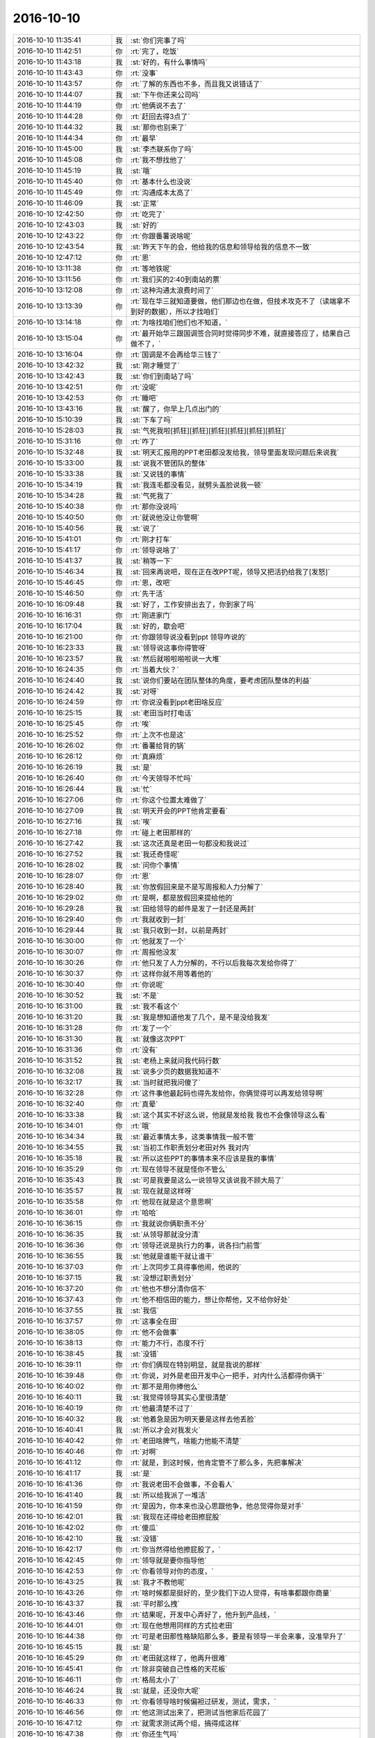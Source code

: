 2016-10-10
-------------

.. list-table::
   :widths: 25, 1, 60

   * - 2016-10-10 11:35:41
     - 我
     - :st:`你们完事了吗`
   * - 2016-10-10 11:42:51
     - 你
     - :rt:`完了，吃饭`
   * - 2016-10-10 11:43:18
     - 我
     - :st:`好的，有什么事情吗`
   * - 2016-10-10 11:43:43
     - 你
     - :rt:`没事`
   * - 2016-10-10 11:43:57
     - 你
     - :rt:`了解的东西也不多，而且我又说错话了`
   * - 2016-10-10 11:44:07
     - 我
     - :st:`下午你还来公司吗`
   * - 2016-10-10 11:44:19
     - 你
     - :rt:`他俩说不去了`
   * - 2016-10-10 11:44:28
     - 你
     - :rt:`赶回去得3点了`
   * - 2016-10-10 11:44:32
     - 我
     - :st:`那你也别来了`
   * - 2016-10-10 11:44:34
     - 你
     - :rt:`最早`
   * - 2016-10-10 11:45:00
     - 我
     - :st:`李杰联系你了吗`
   * - 2016-10-10 11:45:08
     - 你
     - :rt:`我不想找他了`
   * - 2016-10-10 11:45:19
     - 我
     - :st:`哦`
   * - 2016-10-10 11:45:40
     - 你
     - :rt:`基本什么也没说`
   * - 2016-10-10 11:45:49
     - 你
     - :rt:`沟通成本太高了`
   * - 2016-10-10 11:46:09
     - 我
     - :st:`正常`
   * - 2016-10-10 12:42:50
     - 你
     - :rt:`吃完了`
   * - 2016-10-10 12:43:03
     - 我
     - :st:`好的`
   * - 2016-10-10 12:43:22
     - 你
     - :rt:`你跟番薯说啥呢`
   * - 2016-10-10 12:43:54
     - 我
     - :st:`昨天下午的会，他给我的信息和领导给我的信息不一致`
   * - 2016-10-10 12:47:12
     - 你
     - :rt:`恩`
   * - 2016-10-10 13:11:38
     - 你
     - :rt:`等地铁呢`
   * - 2016-10-10 13:11:56
     - 你
     - :rt:`我们买的2:40到南站的票`
   * - 2016-10-10 13:12:08
     - 你
     - :rt:`这种沟通太浪费时间了`
   * - 2016-10-10 13:13:39
     - 你
     - :rt:`现在华三就知道要做，他们那边也在做，但技术攻克不了（读端拿不到好的数据），所以才找咱们`
   * - 2016-10-10 13:14:18
     - 你
     - :rt:`为啥找咱们他们也不知道，`
   * - 2016-10-10 13:15:04
     - 你
     - :rt:`最开始华三跟国调签合同时觉得同步不难，就直接答应了，结果自己做不了，`
   * - 2016-10-10 13:16:04
     - 你
     - :rt:`国调是不会再给华三钱了`
   * - 2016-10-10 13:42:32
     - 我
     - :st:`刚才睡觉了`
   * - 2016-10-10 13:42:43
     - 我
     - :st:`你们到南站了吗`
   * - 2016-10-10 13:42:51
     - 你
     - :rt:`没呢`
   * - 2016-10-10 13:42:53
     - 你
     - :rt:`睡吧`
   * - 2016-10-10 13:43:16
     - 我
     - :st:`醒了，你早上几点出门的`
   * - 2016-10-10 15:10:39
     - 我
     - :st:`下车了吗`
   * - 2016-10-10 15:28:03
     - 我
     - :st:`气死我啦[抓狂][抓狂][抓狂][抓狂][抓狂][抓狂]`
   * - 2016-10-10 15:31:16
     - 你
     - :rt:`咋了`
   * - 2016-10-10 15:32:48
     - 我
     - :st:`明天汇报用的PPT老田都没发给我，领导里面发现问题后来说我`
   * - 2016-10-10 15:33:00
     - 我
     - :st:`说我不管团队的整体`
   * - 2016-10-10 15:33:38
     - 我
     - :st:`又说钱的事情`
   * - 2016-10-10 15:34:19
     - 我
     - :st:`我连毛都没看见，就劈头盖脸说我一顿`
   * - 2016-10-10 15:34:28
     - 我
     - :st:`气死我了`
   * - 2016-10-10 15:40:38
     - 你
     - :rt:`那你没说吗`
   * - 2016-10-10 15:40:50
     - 你
     - :rt:`就说他没让你管啊`
   * - 2016-10-10 15:40:56
     - 我
     - :st:`说了`
   * - 2016-10-10 15:41:01
     - 你
     - :rt:`刚才打车`
   * - 2016-10-10 15:41:17
     - 你
     - :rt:`领导说啥了`
   * - 2016-10-10 15:41:37
     - 我
     - :st:`稍等一下`
   * - 2016-10-10 15:46:34
     - 我
     - :st:`回来再说吧，现在正在改PPT呢，领导又把活扔给我了[发怒]`
   * - 2016-10-10 15:46:45
     - 你
     - :rt:`恩，改吧`
   * - 2016-10-10 15:46:50
     - 你
     - :rt:`先干活`
   * - 2016-10-10 16:09:48
     - 我
     - :st:`好了，工作安排出去了，你到家了吗`
   * - 2016-10-10 16:16:31
     - 你
     - :rt:`刚进家门`
   * - 2016-10-10 16:17:04
     - 我
     - :st:`好的，歇会吧`
   * - 2016-10-10 16:21:00
     - 你
     - :rt:`你跟领导说没看到ppt 领导咋说的`
   * - 2016-10-10 16:23:33
     - 我
     - :st:`领导说这事你得管呀`
   * - 2016-10-10 16:23:57
     - 我
     - :st:`然后就啪啦啪啦说一大堆`
   * - 2016-10-10 16:24:35
     - 你
     - :rt:`当着大伙？`
   * - 2016-10-10 16:24:40
     - 我
     - :st:`说你们要站在团队整体的角度，要考虑团队整体的利益`
   * - 2016-10-10 16:24:42
     - 我
     - :st:`对呀`
   * - 2016-10-10 16:24:59
     - 你
     - :rt:`你说没看到ppt老田啥反应`
   * - 2016-10-10 16:25:15
     - 我
     - :st:`老田当时打电话`
   * - 2016-10-10 16:25:45
     - 你
     - :rt:`唉`
   * - 2016-10-10 16:25:52
     - 你
     - :rt:`上次不也是这`
   * - 2016-10-10 16:26:02
     - 你
     - :rt:`番薯给背的锅`
   * - 2016-10-10 16:26:12
     - 你
     - :rt:`真麻烦`
   * - 2016-10-10 16:26:19
     - 我
     - :st:`是`
   * - 2016-10-10 16:26:40
     - 你
     - :rt:`今天领导不忙吗`
   * - 2016-10-10 16:26:44
     - 我
     - :st:`忙`
   * - 2016-10-10 16:27:06
     - 你
     - :rt:`你这个位置太难做了`
   * - 2016-10-10 16:27:09
     - 我
     - :st:`明天开会的PPT他肯定要看`
   * - 2016-10-10 16:27:16
     - 我
     - :st:`唉`
   * - 2016-10-10 16:27:18
     - 你
     - :rt:`碰上老田那样的`
   * - 2016-10-10 16:27:42
     - 我
     - :st:`这次还真是老田一句都没和我说过`
   * - 2016-10-10 16:27:52
     - 我
     - :st:`我还奇怪呢`
   * - 2016-10-10 16:28:02
     - 我
     - :st:`问你个事情`
   * - 2016-10-10 16:28:07
     - 你
     - :rt:`恩`
   * - 2016-10-10 16:28:40
     - 我
     - :st:`你放假回来是不是写周报和人力分解了`
   * - 2016-10-10 16:29:02
     - 你
     - :rt:`是啊，都是放假回来提给他的`
   * - 2016-10-10 16:29:28
     - 我
     - :st:`田给领导的邮件是发了一封还是两封`
   * - 2016-10-10 16:29:40
     - 你
     - :rt:`我就收到一封`
   * - 2016-10-10 16:29:44
     - 我
     - :st:`我只收到一封，以前是两封`
   * - 2016-10-10 16:30:00
     - 你
     - :rt:`他就发了一个`
   * - 2016-10-10 16:30:07
     - 你
     - :rt:`周报他没发`
   * - 2016-10-10 16:30:26
     - 你
     - :rt:`他只发了人力分解的，不行以后我每次发给你得了`
   * - 2016-10-10 16:30:37
     - 你
     - :rt:`这样你就不用等着他的`
   * - 2016-10-10 16:30:40
     - 你
     - :rt:`你说呢`
   * - 2016-10-10 16:30:52
     - 我
     - :st:`不是`
   * - 2016-10-10 16:31:00
     - 我
     - :st:`我不看这个`
   * - 2016-10-10 16:31:20
     - 我
     - :st:`我是想知道他发了几个，是不是没给我发`
   * - 2016-10-10 16:31:28
     - 你
     - :rt:`发了一个`
   * - 2016-10-10 16:31:30
     - 我
     - :st:`就像这次PPT`
   * - 2016-10-10 16:31:36
     - 你
     - :rt:`没有`
   * - 2016-10-10 16:31:52
     - 我
     - :st:`老杨上来就问我代码行数`
   * - 2016-10-10 16:32:08
     - 我
     - :st:`说多少页的数据我知道不`
   * - 2016-10-10 16:32:17
     - 我
     - :st:`当时就把我问傻了`
   * - 2016-10-10 16:32:28
     - 你
     - :rt:`这件事他最起码也得先发给你，你俩觉得可以再发给领导啊`
   * - 2016-10-10 16:32:40
     - 你
     - :rt:`真晕`
   * - 2016-10-10 16:33:38
     - 我
     - :st:`这个其实不好这么说，他就是发给我 我也不会像领导这么看`
   * - 2016-10-10 16:34:01
     - 你
     - :rt:`哦`
   * - 2016-10-10 16:34:34
     - 我
     - :st:`最近事情太多，这类事情我一般不管`
   * - 2016-10-10 16:34:55
     - 我
     - :st:`当初工作职责划分老田对外 我对内`
   * - 2016-10-10 16:35:18
     - 我
     - :st:`所以这些PPT的事情本来不应该是我的事情`
   * - 2016-10-10 16:35:29
     - 你
     - :rt:`现在领导不就是怪你不管么`
   * - 2016-10-10 16:35:43
     - 我
     - :st:`可是我要是这么一说领导又该说我不顾大局了`
   * - 2016-10-10 16:35:57
     - 我
     - :st:`现在就是这样呀`
   * - 2016-10-10 16:35:58
     - 你
     - :rt:`他现在就是这个意思啊`
   * - 2016-10-10 16:36:01
     - 你
     - :rt:`哈哈`
   * - 2016-10-10 16:36:15
     - 你
     - :rt:`我就说你俩职责不分`
   * - 2016-10-10 16:36:35
     - 我
     - :st:`从领导那就没分清`
   * - 2016-10-10 16:36:36
     - 你
     - :rt:`领导还说是执行力的事，说各扫门前雪`
   * - 2016-10-10 16:36:55
     - 我
     - :st:`他就是谁能干就让谁干`
   * - 2016-10-10 16:37:03
     - 你
     - :rt:`上次同步工具得事他闹，他说的`
   * - 2016-10-10 16:37:15
     - 我
     - :st:`没想过职责划分`
   * - 2016-10-10 16:37:20
     - 你
     - :rt:`他也不想分清你信不`
   * - 2016-10-10 16:37:43
     - 你
     - :rt:`他不相信田的能力，想让你帮他，又不给你好处`
   * - 2016-10-10 16:37:55
     - 我
     - :st:`我信`
   * - 2016-10-10 16:37:57
     - 你
     - :rt:`这事全在田`
   * - 2016-10-10 16:38:05
     - 你
     - :rt:`他不会做事`
   * - 2016-10-10 16:38:13
     - 你
     - :rt:`能力不行，态度不行`
   * - 2016-10-10 16:38:45
     - 我
     - :st:`没错`
   * - 2016-10-10 16:39:11
     - 你
     - :rt:`你们俩现在特别明显，就是我说的那样`
   * - 2016-10-10 16:39:48
     - 你
     - :rt:`你说，对外是老田开发中心一把手，对内什么活都得你俩干`
   * - 2016-10-10 16:40:02
     - 你
     - :rt:`那不是用你捧他么`
   * - 2016-10-10 16:40:11
     - 我
     - :st:`我觉得领导其实心里很清楚`
   * - 2016-10-10 16:40:19
     - 你
     - :rt:`他最清楚不过了`
   * - 2016-10-10 16:40:32
     - 我
     - :st:`他着急是因为明天要是这样去他丢脸`
   * - 2016-10-10 16:40:41
     - 我
     - :st:`所以才会对我发火`
   * - 2016-10-10 16:40:42
     - 你
     - :rt:`老田啥脾气，啥能力他能不清楚`
   * - 2016-10-10 16:40:46
     - 你
     - :rt:`对啊`
   * - 2016-10-10 16:41:12
     - 你
     - :rt:`就是，到这时候，他肯定管不了那么多，先把事解决`
   * - 2016-10-10 16:41:17
     - 我
     - :st:`是`
   * - 2016-10-10 16:41:36
     - 你
     - :rt:`我说老田不会做事，不会看人`
   * - 2016-10-10 16:41:40
     - 我
     - :st:`所以给我派了一堆活`
   * - 2016-10-10 16:41:59
     - 你
     - :rt:`是因为，你本来也没心思跟他争，他总觉得你是对手`
   * - 2016-10-10 16:42:01
     - 我
     - :st:`我现在还得给老田擦屁股`
   * - 2016-10-10 16:42:02
     - 你
     - :rt:`傻瓜`
   * - 2016-10-10 16:42:10
     - 我
     - :st:`没错`
   * - 2016-10-10 16:42:17
     - 你
     - :rt:`你当然得给他擦屁股了，`
   * - 2016-10-10 16:42:45
     - 你
     - :rt:`领导就是要你指导他`
   * - 2016-10-10 16:42:53
     - 你
     - :rt:`你看领导对你的态度，`
   * - 2016-10-10 16:43:25
     - 我
     - :st:`我才不教他呢`
   * - 2016-10-10 16:43:26
     - 你
     - :rt:`啥时候都是挺好的，至少我们下边人觉得，有啥事都跟你商量`
   * - 2016-10-10 16:43:37
     - 我
     - :st:`平时那么拽`
   * - 2016-10-10 16:43:46
     - 你
     - :rt:`结果呢，开发中心弄好了，他升到产品线，`
   * - 2016-10-10 16:44:01
     - 你
     - :rt:`现在他想用同样的方式拉老田`
   * - 2016-10-10 16:44:38
     - 你
     - :rt:`可是老田那性格缺陷那么多，要是有领导一半会来事，没准早升了`
   * - 2016-10-10 16:45:15
     - 我
     - :st:`是`
   * - 2016-10-10 16:45:29
     - 你
     - :rt:`老田就这样了，他再升很难`
   * - 2016-10-10 16:45:41
     - 你
     - :rt:`除非突破自己性格的天花板`
   * - 2016-10-10 16:46:11
     - 你
     - :rt:`格局太小了`
   * - 2016-10-10 16:46:24
     - 我
     - :st:`就是，还没你大呢`
   * - 2016-10-10 16:46:33
     - 你
     - :rt:`你看领导啥时候偏袒过研发，测试，需求，`
   * - 2016-10-10 16:46:56
     - 你
     - :rt:`他这测试出来了，把测试当他家后花园了`
   * - 2016-10-10 16:47:12
     - 你
     - :rt:`就需求测试两个组，搞得成这样`
   * - 2016-10-10 16:47:38
     - 你
     - :rt:`你还生气吗`
   * - 2016-10-10 16:47:52
     - 你
     - :rt:`本来是你诉苦，现在换成我了`
   * - 2016-10-10 16:48:08
     - 我
     - :st:`😄，我没事了`
   * - 2016-10-10 16:48:20
     - 我
     - :st:`你赶紧歇会吧，起那么早`
   * - 2016-10-10 16:49:21
     - 你
     - :rt:`我把我的围巾丢了`
   * - 2016-10-10 16:49:28
     - 你
     - :rt:`我都不知道丢哪了`
   * - 2016-10-10 16:49:38
     - 我
     - :st:`啊`
   * - 2016-10-10 16:49:42
     - 你
     - :rt:`唉，我觉得是滴滴车shang`
   * - 2016-10-10 16:49:48
     - 你
     - :rt:`我今天特别挫败`
   * - 2016-10-10 16:49:54
     - 我
     - :st:`唉，都怨我`
   * - 2016-10-10 16:50:05
     - 我
     - :st:`不该和你说这些`
   * - 2016-10-10 16:50:26
     - 你
     - :rt:`你现在什么毛病`
   * - 2016-10-10 16:50:31
     - 你
     - :rt:`跟你有什么关系`
   * - 2016-10-10 16:50:39
     - 你
     - :rt:`是我自己，丢三落四的`
   * - 2016-10-10 16:51:00
     - 我
     - :st:`我要是不和你说，没准你就记着了`
   * - 2016-10-10 16:51:31
     - 你
     - :rt:`跟你没关系`
   * - 2016-10-10 16:52:13
     - 我
     - :st:`说说你吧，为啥有挫败感`
   * - 2016-10-10 16:52:33
     - 我
     - :st:`你累吗，要是累就先休息一会`
   * - 2016-10-10 16:54:33
     - 你
     - :rt:`我今天一共没说几句话`
   * - 2016-10-10 16:54:42
     - 你
     - :rt:`说了两句话都说错了`
   * - 2016-10-10 16:55:01
     - 你
     - :rt:`不过都是跟咱们公司的销售说的 好歹没丢人丢到对方去`
   * - 2016-10-10 16:55:13
     - 我
     - :st:`是不是都是番薯在说`
   * - 2016-10-10 16:55:24
     - 你
     - :rt:`是`
   * - 2016-10-10 16:55:39
     - 你
     - :rt:`其实番薯也没说多少 基本都是销售的在说`
   * - 2016-10-10 16:55:51
     - 我
     - :st:`情况比我预料的要糟`
   * - 2016-10-10 16:55:58
     - 你
     - :rt:`咋了？`
   * - 2016-10-10 16:56:17
     - 我
     - :st:`华三其实还没有准备好`
   * - 2016-10-10 16:56:26
     - 你
     - :rt:`你说的很对`
   * - 2016-10-10 16:56:43
     - 你
     - :rt:`华三那边 简直就是八字没一撇呢`
   * - 2016-10-10 16:56:48
     - 我
     - :st:`这事要是做不成咱们可能要给华三背锅`
   * - 2016-10-10 16:57:23
     - 你
     - :rt:`我给你简单说下`
   * - 2016-10-10 16:57:35
     - 你
     - :rt:`可能比较长 你可以不回我`
   * - 2016-10-10 16:57:47
     - 我
     - :st:`好`
   * - 2016-10-10 16:57:50
     - 你
     - :rt:`然后我还得写个出行报告`
   * - 2016-10-10 16:58:05
     - 我
     - :st:`出行报告不是番薯写吗`
   * - 2016-10-10 16:58:12
     - 你
     - :rt:`他让我写`
   * - 2016-10-10 16:58:27
     - 我
     - :st:`偷懒`
   * - 2016-10-10 16:58:30
     - 你
     - :rt:`不过他基本口头都跟我说了`
   * - 2016-10-10 16:58:43
     - 你
     - :rt:`没事 我写就我写吧  还练练`
   * - 2016-10-10 16:58:46
     - 我
     - :st:`好的，你也正好锻炼一下`
   * - 2016-10-10 16:58:51
     - 你
     - :rt:`是`
   * - 2016-10-10 16:59:00
     - 你
     - :rt:`这个还没完呢 我们还得去`
   * - 2016-10-10 16:59:28
     - 我
     - :st:`是`
   * - 2016-10-10 16:59:38
     - 你
     - :rt:`华三那边是先答应了国调的需求 说功能都有 这才签了合同 结果没发现这个这么难搞`
   * - 2016-10-10 17:00:09
     - 你
     - :rt:`他们自己也在做 但是解析CDC的数据时 只解析了3种  局方要求12种`
   * - 2016-10-10 17:01:29
     - 你
     - :rt:`华三的技术过来 问了几个特别细节的技术问题  其实是想自己做  咱们帮他们解决问题，`
   * - 2016-10-10 17:01:51
     - 你
     - :rt:`但是咱们这边肯定不答应啊  而且CDC解析也不可能告诉他们`
   * - 2016-10-10 17:02:04
     - 我
     - :st:`嗯`
   * - 2016-10-10 17:03:11
     - 你
     - :rt:`所以就说 解析这块(就是读) 肯定得数据库厂商做`
   * - 2016-10-10 17:03:39
     - 你
     - :rt:`但是传输和写谁做 得双方商务谈`
   * - 2016-10-10 17:03:50
     - 我
     - :st:`嗯`
   * - 2016-10-10 17:04:46
     - 你
     - :rt:`等华三走了后讨论了一会，牟魏的意思是咱们只做读 因为技术含量主要在这边 写那边谁都能做`
   * - 2016-10-10 17:05:01
     - 你
     - :rt:`唐骞的意思是 都做 这样咱们就站住脚了`
   * - 2016-10-10 17:05:26
     - 你
     - :rt:`但是究竟做什么 得商务的谈`
   * - 2016-10-10 17:05:54
     - 你
     - :rt:`他们谈完  如果咱们只做读  那么就再跟华三的确认接口`
   * - 2016-10-10 17:06:43
     - 你
     - :rt:`这部分也问到了几句 就是现在他们不是已经实现了三种的解析么  他们是把数据解析成文件  落地 然后靠ETL写进去的`
   * - 2016-10-10 17:08:02
     - 你
     - :rt:`也就是 如果商务定下来 咱们只做读  那就从CDC解析数据  然后吐给他们 双方再定一下协议和接口`
   * - 2016-10-10 17:08:22
     - 我
     - :st:`嗯`
   * - 2016-10-10 17:08:28
     - 你
     - :rt:`但是 如果商务说全做 这个就没谈`
   * - 2016-10-10 17:08:47
     - 你
     - :rt:`还有 华三跟国调那边说的有个deadline是11月底`
   * - 2016-10-10 17:09:15
     - 你
     - :rt:`华三的技术 对国调的业务是一点不知道`
   * - 2016-10-10 17:09:23
     - 我
     - :st:`哦`
   * - 2016-10-10 17:09:27
     - 你
     - :rt:`销售也不知道`
   * - 2016-10-10 17:09:47
     - 你
     - :rt:`这个业务指的是 同步工具需要同步的业务`
   * - 2016-10-10 17:10:02
     - 你
     - :rt:`他们就是知道要把A库的数据搬到B库去`
   * - 2016-10-10 17:10:15
     - 你
     - :rt:`具体搬的是啥 他们也没考虑`
   * - 2016-10-10 17:10:30
     - 我
     - :st:`唉`
   * - 2016-10-10 17:10:40
     - 你
     - :rt:`知道有12种数据类型要搬`
   * - 2016-10-10 17:10:53
     - 你
     - :rt:`就开始从CDC解数据`
   * - 2016-10-10 17:11:27
     - 你
     - :rt:`没了 今天交流的就这些 然后我们这边也跟他们说 尽早定`
   * - 2016-10-10 17:12:00
     - 你
     - :rt:`我跟你说说我说错话的两个关键点`
   * - 2016-10-10 17:12:14
     - 我
     - :st:`嗯`
   * - 2016-10-10 17:12:27
     - 你
     - :rt:`你别安慰我 虽然我很懊恼 但是我想让我自己记住这种感觉 下次长记性`
   * - 2016-10-10 17:12:59
     - 我
     - :st:`好`
   * - 2016-10-10 17:13:05
     - 你
     - :rt:`一个是 华三人走后 牟魏认为只做读  唐骞说都做这点上我说了句话`
   * - 2016-10-10 17:13:33
     - 你
     - :rt:`我说咱们研发这边是都能做 就看你们确定的结果`
   * - 2016-10-10 17:13:45
     - 你
     - :rt:`这个工具本身定位就是个完整的工具`
   * - 2016-10-10 17:14:01
     - 你
     - :rt:`可以做成全的`
   * - 2016-10-10 17:14:10
     - 你
     - :rt:`番薯说我一顿`
   * - 2016-10-10 17:14:18
     - 你
     - :rt:`说咱们不是做产品 是做项目`
   * - 2016-10-10 17:14:24
     - 你
     - :rt:`工期紧`
   * - 2016-10-10 17:14:35
     - 你
     - :rt:`咱们肯定是乐意只做读`
   * - 2016-10-10 17:14:40
     - 你
     - :rt:`这是一点`
   * - 2016-10-10 17:15:02
     - 你
     - :rt:`第二点是 临走的时候 牟魏问有多少人在开发这个工具`
   * - 2016-10-10 17:15:07
     - 你
     - :rt:`番薯说有5个`
   * - 2016-10-10 17:15:30
     - 你
     - :rt:`我说哪有那么多 开发的两个 测试1个 需求的兼职 还有一个质控的`
   * - 2016-10-10 17:15:36
     - 你
     - :rt:`然后番薯说我一顿`
   * - 2016-10-10 17:15:39
     - 你
     - :rt:`唉`
   * - 2016-10-10 17:16:07
     - 你
     - :rt:`他说跟销售的得往多里说  这样他们才觉得重视`
   * - 2016-10-10 17:16:32
     - 我
     - :st:`嗯，第二个番薯说的对`
   * - 2016-10-10 17:16:48
     - 你
     - :rt:`我知道我错了`
   * - 2016-10-10 17:17:04
     - 我
     - :st:`第一个你错哪了？`
   * - 2016-10-10 17:17:26
     - 你
     - :rt:`而且番薯说了 以后他即使错了 也不能当着外人纠正他  显得内部都不统一`
   * - 2016-10-10 17:17:56
     - 你
     - :rt:`第一个 番薯的意思是 只做读 简单 工期紧张的话 研发的压力没那么大`
   * - 2016-10-10 17:19:13
     - 我
     - :st:`这个不是理由`
   * - 2016-10-10 17:19:51
     - 你
     - :rt:`还有唐骞说 如果只做读 到时候性能不能满足需求 会扯皮`
   * - 2016-10-10 17:20:08
     - 我
     - :st:`如果只做读是违反武总定义的这个架构和我们产品化的方向的`
   * - 2016-10-10 17:20:11
     - 你
     - :rt:`对了 他们华三之所以做不了的一个重要重要原因就是速度不行`
   * - 2016-10-10 17:20:25
     - 我
     - :st:`嗯`
   * - 2016-10-10 17:20:37
     - 我
     - :st:`我们现在也没有测试速度`
   * - 2016-10-10 17:20:41
     - 你
     - :rt:`对啊`
   * - 2016-10-10 17:20:43
     - 我
     - :st:`后面要加强`
   * - 2016-10-10 17:20:53
     - 你
     - :rt:`北京到上海的速度咱们也没测`
   * - 2016-10-10 17:21:34
     - 你
     - :rt:`要是只做读 就是读出来-解析-落地-吐给ETL这个性能能行吗`
   * - 2016-10-10 17:21:54
     - 我
     - :st:`这些细节回来再说`
   * - 2016-10-10 17:22:16
     - 我
     - :st:`后续让马大姐加强性能的测试`
   * - 2016-10-10 17:22:17
     - 你
     - :rt:`恩`
   * - 2016-10-10 17:22:21
     - 你
     - :rt:`恩`
   * - 2016-10-10 17:22:42
     - 你
     - :rt:`昨天马姐说 做事务的同步时速度慢 等我待会问问她今天的测试结果`
   * - 2016-10-10 17:23:05
     - 你
     - :rt:`关于同步工具的需求 几乎没提到 华三的也不知道`
   * - 2016-10-10 17:23:21
     - 你
     - :rt:`说这个等确定谁做什么后 跟国调的一起谈`
   * - 2016-10-10 17:25:28
     - 你
     - :rt:`还有一点点 就是速度的事  本来数据的同步是华三答应的  由于速度慢 功能也实现不了 导致华三的销售被骂的很惨 后来咱们的销售跟国调的领导说 这个是数据库层面的事  应该是数据库厂商负责`
   * - 2016-10-10 17:25:38
     - 你
     - :rt:`让平台的做确实很难`
   * - 2016-10-10 17:25:44
     - 我
     - :st:`嗯`
   * - 2016-10-10 17:25:54
     - 你
     - :rt:`这才国调的给华三施压 让华三找咱们`
   * - 2016-10-10 17:26:21
     - 你
     - :rt:`而钱应该是 华三给 因为华三已经承若国调能做了`
   * - 2016-10-10 17:26:43
     - 你
     - :rt:`但是承诺的只是功能 性能没怎么提 所以又开始扯皮了`
   * - 2016-10-10 17:26:57
     - 你
     - :rt:`这算是项目背景吧 跟咱们没啥关系`
   * - 2016-10-10 17:27:15
     - 我
     - :st:`好的`
   * - 2016-10-10 17:27:47
     - 我
     - :st:`你参加一次你就知道了，你们平时做需求是多么幸福`
   * - 2016-10-10 17:27:48
     - 你
     - :rt:`我就是想把我知道的都告诉你`
   * - 2016-10-10 17:27:54
     - 你
     - :rt:`是`
   * - 2016-10-10 17:28:03
     - 你
     - :rt:`这次我感触特别深`
   * - 2016-10-10 17:28:05
     - 你
     - :rt:`真的`
   * - 2016-10-10 17:28:29
     - 我
     - :st:`说实话我已经考虑最坏情况了，结果比我想的还糟糕`
   * - 2016-10-10 17:28:34
     - 你
     - :rt:`我觉得我对这些就是真白痴`
   * - 2016-10-10 17:28:42
     - 你
     - :rt:`抓不住重点`
   * - 2016-10-10 17:28:48
     - 我
     - :st:`这些就是经验了`
   * - 2016-10-10 17:28:56
     - 你
     - :rt:`但好在见生人不那么唯唯诺诺的了`
   * - 2016-10-10 17:29:09
     - 我
     - :st:`没有办法，这些我没法教给你`
   * - 2016-10-10 17:29:14
     - 你
     - :rt:`对啊`
   * - 2016-10-10 17:29:22
     - 你
     - :rt:`我得多经历`
   * - 2016-10-10 17:29:34
     - 我
     - :st:`要是之前我告诉你会是这样，你一定认为我杞人忧天`
   * - 2016-10-10 17:29:52
     - 你
     - :rt:`是吧`
   * - 2016-10-10 17:30:05
     - 你
     - :rt:`我觉得这次出去准备的还是非常不充分`
   * - 2016-10-10 17:30:15
     - 我
     - :st:`没法充分`
   * - 2016-10-10 17:30:28
     - 你
     - :rt:`我跟你说啊`
   * - 2016-10-10 17:30:32
     - 我
     - :st:`好的`
   * - 2016-10-10 17:30:52
     - 你
     - :rt:`我们三个都知道我们干啥去了  我们带着一堆的问题去了 但是我们没有思考对方干啥来`
   * - 2016-10-10 17:31:08
     - 你
     - :rt:`我们想的 坐下来我们问 人家就答  其实根本不是`
   * - 2016-10-10 17:31:23
     - 你
     - :rt:`中间有一段完全是人家问 我们蒙`
   * - 2016-10-10 17:31:44
     - 你
     - :rt:`所以华三的两个傻X也是 带着一堆超级细节的问题 跟销售谈`
   * - 2016-10-10 17:31:48
     - 你
     - :rt:`他们还不如我们`
   * - 2016-10-10 17:32:08
     - 我
     - :st:`哈哈`
   * - 2016-10-10 17:32:22
     - 你
     - :rt:`结果大家的问题都没有解决`
   * - 2016-10-10 17:32:27
     - 你
     - :rt:`提出了新的问题`
   * - 2016-10-10 17:32:50
     - 你
     - :rt:`而且我本身是比较反感销售的和研发的一起说事的`
   * - 2016-10-10 17:32:51
     - 你
     - :rt:`很乱`
   * - 2016-10-10 17:33:03
     - 你
     - :rt:`这两个东西完全是可以分开的啊`
   * - 2016-10-10 17:33:30
     - 你
     - :rt:`你知道华三的有个技术问 CDC中的sequence number怎么怎么样`
   * - 2016-10-10 17:33:33
     - 你
     - :rt:`你说多二`
   * - 2016-10-10 17:33:38
     - 你
     - :rt:`我真是无语了`
   * - 2016-10-10 17:34:02
     - 你
     - :rt:`至少南大通用的不会在谈判桌上问样的问题`
   * - 2016-10-10 17:48:22
     - 我
     - :st:`领导找我说事`
   * - 2016-10-10 17:48:27
     - 我
     - :st:`还是PPT`
   * - 2016-10-10 17:48:37
     - 你
     - :rt:`恩 先处理吧`
   * - 2016-10-10 17:48:40
     - 你
     - :rt:`我没事`
   * - 2016-10-10 18:32:03
     - 我
     - :st:`实在是没空了，等明天再聊吧`
   * - 2016-10-10 18:32:15
     - 你
     - :rt:`OK`
   * - 2016-10-10 19:10:36
     - 我
     - :st:`你能接电话吗`
   * - 2016-10-10 20:30:34
     - 你
     - :rt:`老王，邮件回复我行不行`